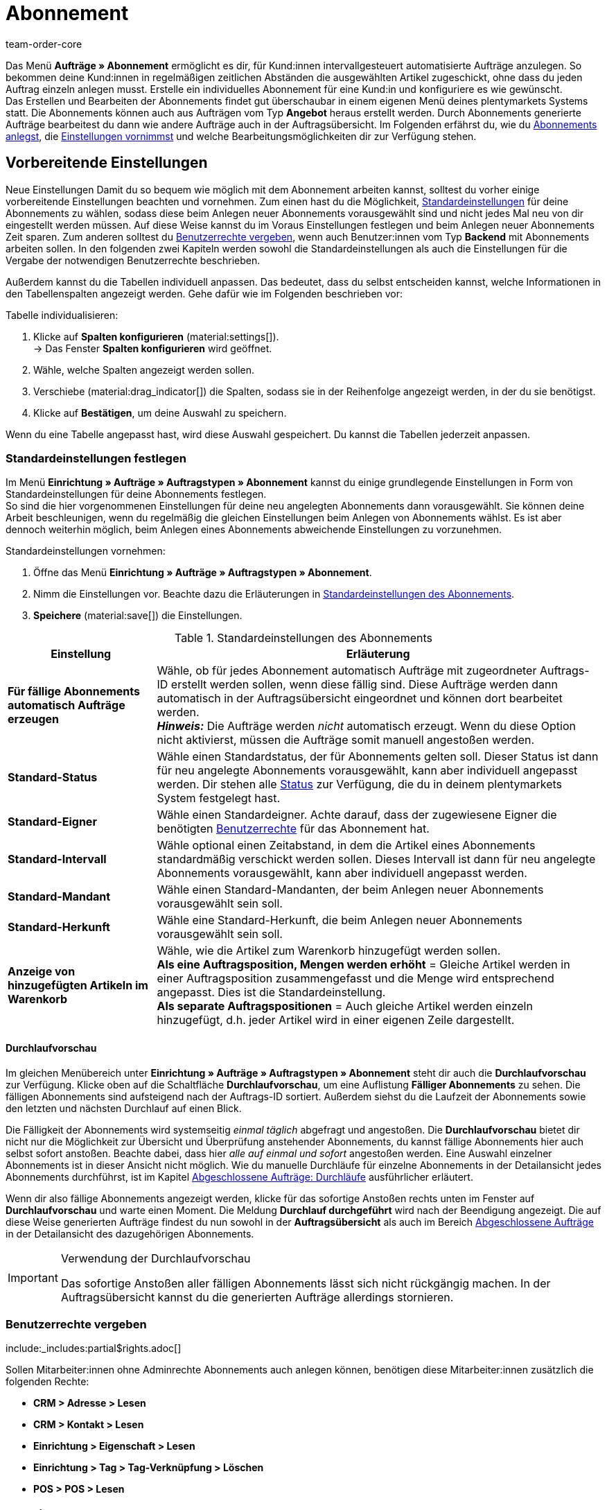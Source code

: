 = Abonnement
:keywords: Abonnement-Übersicht, Scheduler, Abo, Abonnement, Abo-Modul, Abomodul, Scheduler-Auftrag, Durchlauf, Durchläufe, automatischer Durchlauf, Durchlaufvorschau, Abo-Aufträge, Abo-Auftrag, Intervall, Abo-Intervall, Abo-Funktion, Abofunktion, Subscription, Abointervall, Aboauftrag, Gesperrte Abonnements, Abos, Aboübersicht
:author: team-order-core
:description: Erfahre, wie du Abonnements anlegst und verwaltest. Lerne außerdem, wie du anhand der Durchlaufvorschau eine Liste aller fälligen Abonnements generierst oder wie du Abonnements sperrst und wieder entsperrst.

Das Menü *Aufträge » Abonnement* ermöglicht es dir, für Kund:innen intervallgesteuert automatisierte Aufträge anzulegen. So bekommen deine Kund:innen in regelmäßigen zeitlichen Abständen die ausgewählten Artikel zugeschickt, ohne dass du jeden Auftrag einzeln anlegen musst. Erstelle ein individuelles Abonnement für eine Kund:in und konfiguriere es wie gewünscht. +
Das Erstellen und Bearbeiten der Abonnements findet gut überschaubar in einem eigenen Menü deines plentymarkets Systems statt. Die Abonnements können auch aus Aufträgen vom Typ *Angebot* heraus erstellt werden. Durch Abonnements generierte Aufträge bearbeitest du dann wie andere Aufträge auch in der Auftragsübersicht. Im Folgenden erfährst du, wie du <<#200, Abonnements anlegst>>, die <<#300, Einstellungen vornimmst>> und welche Bearbeitungsmöglichkeiten dir zur Verfügung stehen.

[#100]
== Vorbereitende Einstellungen

Neue Einstellungen
Damit du so bequem wie möglich mit dem Abonnement arbeiten kannst, solltest du vorher einige vorbereitende Einstellungen beachten und vornehmen. Zum einen hast du die Möglichkeit, <<#110, Standardeinstellungen>> für deine Abonnements zu wählen, sodass diese beim Anlegen neuer Abonnements vorausgewählt sind und nicht jedes Mal neu von dir eingestellt werden müssen. Auf diese Weise kannst du im Voraus Einstellungen festlegen und beim Anlegen neuer Abonnements Zeit sparen. Zum anderen solltest du <<#120, Benutzerrechte vergeben>>, wenn auch Benutzer:innen vom Typ *Backend* mit Abonnements arbeiten sollen. In den folgenden zwei Kapiteln werden sowohl die Standardeinstellungen als auch die Einstellungen für die Vergabe der notwendigen Benutzerrechte beschrieben.

Außerdem kannst du die Tabellen individuell anpassen. Das bedeutet, dass du selbst entscheiden kannst, welche Informationen in den Tabellenspalten angezeigt werden. Gehe dafür wie im Folgenden beschrieben vor:

[.instruction]
Tabelle individualisieren:

. Klicke auf *Spalten konfigurieren* (material:settings[]). +
→ Das Fenster *Spalten konfigurieren* wird geöffnet.
. Wähle, welche Spalten angezeigt werden sollen.
. Verschiebe (material:drag_indicator[]) die Spalten, sodass sie in der Reihenfolge angezeigt werden, in der du sie benötigst.
. Klicke auf *Bestätigen*, um deine Auswahl zu speichern.

Wenn du eine Tabelle angepasst hast, wird diese Auswahl gespeichert. Du kannst die Tabellen jederzeit anpassen.

[#110]
=== Standardeinstellungen festlegen

Im Menü *Einrichtung » Aufträge » Auftragstypen » Abonnement* kannst du einige grundlegende Einstellungen in Form von Standardeinstellungen für deine Abonnements festlegen. +
So sind die hier vorgenommenen Einstellungen für deine neu angelegten Abonnements dann vorausgewählt.
Sie können deine Arbeit beschleunigen, wenn du regelmäßig die gleichen Einstellungen beim Anlegen von Abonnements wählst. Es ist aber dennoch weiterhin möglich, beim Anlegen eines Abonnements abweichende Einstellungen zu vorzunehmen.

[.instruction]
Standardeinstellungen vornehmen:

. Öffne das Menü *Einrichtung » Aufträge » Auftragstypen » Abonnement*.
. Nimm die Einstellungen vor. Beachte dazu die Erläuterungen in <<#table-subscription-default-settings>>.
. *Speichere* (material:save[]) die Einstellungen.

[[table-subscription-default-settings]]
.Standardeinstellungen des Abonnements
[cols="1,3"]
|===
|Einstellung |Erläuterung

|[#intable-subscription-automatic-orders]*Für fällige Abonnements automatisch Aufträge erzeugen*
|Wähle, ob für jedes Abonnement automatisch Aufträge mit zugeordneter Auftrags-ID erstellt werden sollen, wenn diese fällig sind. Diese Aufträge werden dann automatisch in der Auftragsübersicht eingeordnet und können dort bearbeitet werden. +
*_Hinweis:_* Die Aufträge werden _nicht_ automatisch erzeugt. Wenn du diese Option nicht aktivierst, müssen die Aufträge somit manuell angestoßen werden.

|[#intable-subscription-default-status]*Standard-Status*
|Wähle einen Standardstatus, der für Abonnements gelten soll. Dieser Status ist dann für neu angelegte Abonnements vorausgewählt, kann aber individuell angepasst werden. Dir stehen alle xref:auftraege:order-statuses.adoc#[Status] zur Verfügung, die du in deinem plentymarkets System festgelegt hast.

|[#intable-subscription-default-owner]*Standard-Eigner*
|Wähle einen Standardeigner. Achte darauf, dass der zugewiesene Eigner die benötigten <<#120, Benutzerrechte>> für das Abonnement hat.

|[#intable-subscription-default-interval]*Standard-Intervall*
|Wähle optional einen Zeitabstand, in dem die Artikel eines Abonnements standardmäßig verschickt werden sollen. Dieses Intervall ist dann für neu angelegte Abonnements vorausgewählt, kann aber individuell angepasst werden.

|[#intable-subscription-default-client]*Standard-Mandant*
|Wähle einen Standard-Mandanten, der beim Anlegen neuer Abonnements vorausgewählt sein soll.

|[#intable-subscription-default-referrer]*Standard-Herkunft*
|Wähle eine Standard-Herkunft, die beim Anlegen neuer Abonnements vorausgewählt sein soll.

|*Anzeige von hinzugefügten Artikeln im Warenkorb*
|Wähle, wie die Artikel zum Warenkorb hinzugefügt werden sollen. +
*Als eine Auftragsposition, Mengen werden erhöht* = Gleiche Artikel werden in einer Auftragsposition zusammengefasst und die Menge wird entsprechend angepasst. Dies ist die Standardeinstellung. +
*Als separate Auftragspositionen* = Auch gleiche Artikel werden einzeln hinzugefügt, d.h. jeder Artikel wird in einer eigenen Zeile dargestellt.

|===

[.discrete]
==== Durchlaufvorschau

Im gleichen Menübereich unter *Einrichtung » Aufträge » Auftragstypen » Abonnement* steht dir auch die *Durchlaufvorschau* zur Verfügung.
Klicke oben auf die Schaltfläche *Durchlaufvorschau*, um eine Auflistung *Fälliger Abonnements* zu sehen. Die fälligen Abonnements sind aufsteigend nach der Auftrags-ID sortiert.
Außerdem siehst du die Laufzeit der Abonnements sowie den letzten und nächsten Durchlauf auf einen Blick.

Die Fälligkeit der Abonnements wird systemseitig _einmal täglich_ abgefragt und angestoßen. Die *Durchlaufvorschau* bietet dir nicht nur die Möglichkeit zur Übersicht und Überprüfung anstehender Abonnements, du kannst fällige Abonnements hier auch selbst sofort anstoßen. Beachte dabei, dass hier _alle auf einmal und sofort_ angestoßen werden. Eine Auswahl einzelner Abonnements ist in dieser Ansicht nicht möglich.
Wie du manuelle Durchläufe für einzelne Abonnements in der Detailansicht jedes Abonnements durchführst, ist im Kapitel <<#800, Abgeschlossene Aufträge: Durchläufe>> ausführlicher erläutert.

Wenn dir also fällige Abonnements angezeigt werden, klicke für das sofortige Anstoßen rechts unten im Fenster auf *Durchlaufvorschau* und warte einen Moment.
Die Meldung *Durchlauf durchgeführt* wird nach der Beendigung angezeigt. Die auf diese Weise generierten Aufträge findest du nun sowohl in der *Auftragsübersicht* als auch im Bereich <<#800, Abgeschlossene Aufträge>> in der Detailansicht des dazugehörigen Abonnements.

[IMPORTANT]
.Verwendung der Durchlaufvorschau
====
Das sofortige Anstoßen aller fälligen Abonnements lässt sich nicht rückgängig machen. In der Auftragsübersicht kannst du die generierten Aufträge allerdings stornieren.
====

[#120]
=== Benutzerrechte vergeben

:rights-purpose: Abonnements sehen und bearbeiten können
:right-one: pass:quotes[*Artikel > Artikel > Variante > Lesen*]
:right-two: pass:quotes[*Artikel > Artikel > Variante > Preis > Lesen*]
:right-three: pass:quotes[*Artikel > Verkaufspreis > Lesen*]
:right-four: pass:quotes[*Aufträge > Lesen*]
:right-five: pass:quotes[*CRM > Nachricht > Lesen*]
:right-six: pass:quotes[*Einrichtung > Tag > Lesen*]

include:_includes:partial$rights.adoc[]

Sollen Mitarbeiter:innen ohne Adminrechte Abonnements auch anlegen können, benötigen diese Mitarbeiter:innen zusätzlich die folgenden Rechte:

* *CRM > Adresse > Lesen*
* *CRM > Kontakt > Lesen*
* *Einrichtung > Eigenschaft > Lesen*
* *Einrichtung > Tag > Tag-Verknüpfung > Löschen*
* *POS > POS > Lesen*

[#subscription-myview]
== MyView nutzen

Die Bedienoberfläche der Detailansichten von Abonnements stehen dir als MyView zur Verfügung. Das bedeutet, dass Benutzer:innen sich jeweils eine eigene Ansicht mit den zur Verfügung stehenden Elementen erstellen können. Dadurch kann jede:r selbst bestimmen, welche Informationen an welcher Stelle benötigt werden. Durch diese Individualisierung wird das Arbeiten nicht nur komfortabler, sondern auch beschleunigt. In diesem Kapitel wird erklärt, wie du anhand der MyView eine eigene Ansicht anlegst. Das Bearbeiten von Abonnements, z.B. das <<#400, Erstellen einer Artikelliste>> oder das <<#600, Ändern der Versandkosten und Versandart>>, wird in den nachfolgenden Kapiteln erklärt.

Zur Detailansicht eines Abonnements gelangst du von der Übersichtstabelle im Menü *Aufträge » Abonnement* aus. Klicke in die Zeile des Abonnements, um die Detailansicht des ausgewählten Abonnements zu öffnen. +
Wenn du hier noch keine eigene Ansicht erstellt hast, wird dir die *Standardansicht* angezeigt. Du kannst diese Ansicht so lassen und damit arbeiten oder dir eine eigene Ansicht erstellen. Eigene Ansichten werden gespeichert und stehen dir dann zusammen mit der Standardansicht als Auswahl unter der Liste der Ansichten (icon:caret-down[role="darkGrey"]) zur Verfügung. Somit kannst du jederzeit zwischen den Ansichten wechseln. Die ausgewählte Ansicht wird beim Öffnen eines Abonnements automatisch angewendet.

[#create-new-view]
=== Neue Ansicht erstellen

. Klicke auf die Liste der Ansichten (icon:caret-down[role="darkGrey"]).
. Klicke auf icon:plus[role="darkGrey"] *Neue Ansicht erstellen ...*.
. Gib einen Namen ein.
. Klicke auf *Ansicht erstellen*. +
→ Die neue Ansicht wird erstellt und automatisch geöffnet, d.h. sie wird angewendet.
Es ist jetzt möglich, zwischen den Ansichten zu wechseln.

[#create-grid]
=== Ein Raster erstellen

. Klicke auf *Ansicht bearbeiten* (terra:design_inline_edit[]).
. Füge Zeilen und Spalten hinzu, um ein Raster zu erstellen.
.. Klicke auf icon:ellipsis-v[role="blue"] und anschließend auf icon:plus[role="darkGrey"] *Zeile hinzufügen*.
.. Klicke auf *Spalte hinzufügen* (icon:plus[role="darkGrey"]).
.. Ziehe die Spalten, um sie zu vergrößern oder zu verkleinern.

[#place-elements]
=== Elemente platzieren

. Füge Elemente per Drag & Drop hinzu.
. Klicke auf icon:pencil[role="blue"] und passe die Einstellungen für das Element an.
.. Ändere den Namen.
.. Entscheide, welche Datenfelder das Element enthalten soll.
.. Lege die Reihenfolge der Datenfelder per Drag & Drop fest.
. Klicke auf icon:close[role="blue"].

[cols="1,4a"]
|====
|Symbol |Erläuterung

| icon:pencil[role="blue"]
|Führt eine Ebene tiefer.

| icon:trash[role="blue"]
|Löscht das Element.

| icon:close[role="blue"]
|Führt eine Ebene höher.
|====

[TIP]
.Kann ich Elemente mehrfach hinzufügen?
======
Die Zahl am Element gibt an, wie oft du das Element verwenden kannst. Die meisten Elemente können nur einmal hinzugefügt werden.
======

[#finalise-editing]
=== Bearbeitung abschließen

. Speichere die Ansicht (terra:save[role="darkGrey"]) und schließe den Bearbeitungsmodus (icon:close[role="darkGrey"]).
. Prüfe das Ergebnis im Hauptfenster.
. Falls erforderlich:
.. Klicke noch einmal auf *Ansicht bearbeiten* (terra:design_inline_edit[]) und passe die Ansicht weiter an.
.. Erlaube anderen Benutzer:innen, die Ansicht zu sehen.

[#editing-functions]
==== Funktionen im Bearbeitungsmodus

[cols="1,4"]
|====
|Symbol |Erläuterung

| icon:reply[role=darkGrey]
|Macht die letzte Änderung rückgängig, soweit die betreffende Änderung noch nicht gespeichert wurde.

| icon:share[role=darkGrey]
|Stellt eine rückgängig gemachte Änderung wieder her.

| icon:caret-down[role="darkGrey"]
|Öffnet die Liste der Ansichten.
Der Name der aktuell geöffneten Ansicht wird angezeigt.
Klicke auf icon:caret-down[role="darkGrey"], um zu einer anderen Ansicht zu wechseln oder eine <<#create-new-view, neue Ansicht>> zu erstellen.

| terra:items_incoming_history[]
|Setzt die Ansicht auf den Stand des letzten Speicherpunkts zurück.

| terra:save[role="darkGrey"]
|Speichert die Änderungen, die an der Ansicht vorgenommenen wurden.

| terra:close[]
|Schließt den Bearbeitungsmodus.
Falls ungespeicherte Änderungen vorhanden sind, wird eine Sicherheitsabfrage angezeigt.
|====


[#200]
== Neues Abonnement anlegen

Ein neues Abonnements legst du über das Menü *<<#250, CRM » Kontakte>>* oder aus einem Auftrag vom Typ *<<#610, Angebot>>* heraus an.

[#250]
=== Abonnements über Kontakte anlegen

[.instruction]
Neues Abonnement über die Kontaktübersicht anlegen:

. Öffne das Menü *CRM » Kontakte*.
. Suche den Kontakt anhand der Filtereinstellungen. Beachte dazu die Erläuterungen zu den Filtern auf der Seite xref:crm:kontakt-suchen.adoc#[Kontakt suchen]. +
→ Die Kontakte, die den Suchkriterien entsprechen, werden angezeigt.
. Klicke in der Zeile des Kontakts ganz links auf material:more_vert[]. +
→ Eine Auswahl der verfügbaren Optionen wird geöffnet.
. Navigiere zu material:shopping_cart[] *Aufträge* > *Neues Abonnement*. +
→ Du wirst automatisch zu den Einstellungen für das neue Abonnement weitergeleitet.

[#300]
==== Einstellungen vornehmen

Aus dem Kontaktdatensatz des gewählten Kontakts werden bereits Daten für das Abonnement übernommen. Dazu zählen zum Beispiel die Adressen oder die dem Kontakt zugeordnete Zahlungsart. Grundlegende Einstellungen des Abonnements werden in <<#table-basic-settings-subscription>> erläutert.

[[table-basic-settings-subscription]]
.Erläuterungen zu den Einstellungen des Abonnements
[cols="1,3"]
|====
|Einstellung|Erläuterung

|[#intable-subscription-status]*Status*
|Wenn du einen <<#intable-subscription-default-status, Standardstatus>> eingestellt hast, ist dieser hier vorausgewählt. Darüber hinaus stehen dir hier alle xref:auftraege:order-statuses.adoc#[Status] zur Verfügung, die du in deinem plentymarkets System angelegt hast. Wähle den passenden Status manuell aus der Dropdown-Liste.

|[#intable-subscription-tags]*Tags*
|Hier stehen dir Tags zur Verfügung, die du in deinem plentymarkets System angelegt hast. Wähle das gewünschte Tag aus der Dropdown-Liste.

|[#intable-subscription-invoice-address]*Rechnungsadresse*
|Wähle die gewünschte Rechnungsadresse des Kontakts aus der Dropdown-Liste. Zur Auswahl stehen die Adressen, die auch im dazugehörigen Kontaktdatensatz gespeichert sind. Zur Unterscheidung von mehreren gespeicherten Adressen für einen Kontakt wird die Adress-ID ebenfalls angegeben. Wenn eine Adresse als primäre Rechnungsadresse festgelegt ist, wird diese durch einen Stern gekennzeichnet. +
_Dies ist ein Pflichtfeld._

|[#intable-subscription-invoice-address]*Lieferadresse*
|Wähle die gewünschte Lieferadresse des Kontakts aus der Dropdown-Liste. Zur Auswahl stehen die Adressen, die auch im dazugehörigen Kontaktdatensatz gespeichert sind. Zur Unterscheidung von mehreren gespeicherten Adressen für einen Kontakt wird die Adress-ID ebenfalls angegeben. Wenn eine Adresse als primäre Lieferadresse festgelegt ist, wird diese durch einen Stern gekennzeichnet. +
_Dies ist ein Pflichtfeld._

|[#intable-subscription-interval]*Abo-Intervall*
|Das hier gewählte Intervall legt fest, in welchen Zeitabständen Artikel an Kund:innen versendet werden. Wenn du ein <<#intable-subscription-default-interval, Standard-Intervall>> eingestellt hast, ist dieses Intervall hier vorausgewählt. Das Intervall lässt sich durch die Auswahl in der Dropdown-Liste anpassen. +
_Dies ist ein Pflichtfeld._

|[#intable-subscription-currency]*Währung*
|Wähle die Währung für das Abonnement. Die von dir eingestellte xref:payment:waehrungen.adoc#30[Systemwährung] ist vorausgewählt.

|[#intable-subscription-start]*Beginn des Abonnements*
|Wähle das Startdatum (material:today[]) für das Abonnement. Beachte, dass das Startdatum vor dem Enddatum liegen muss. Wenn das Startdatum in der Vergangenheit liegt, wird der erste automatische Durchlauf für das Abonnement am ausgewählten Startdatum plus dem ausgewählten Intervall ausgeführt. Vorher wird kein automatischer Durchlauf ausgeführt. Es ist aber jederzeit möglich, einen <<#800, manuellen Durchlauf>> anzustoßen. +
_Dies ist ein Pflichtfeld._

|[#intable-subscription-end]*Ende des Abonnements*
|Wähle das Enddatum (material:today[]) für das Abonnement. Beachte, dass das Enddatum nach dem Startdatum liegen muss. Nach dem gewählten Enddatum finden keine Durchläufe mehr für das Abonnement statt. +
_Dies ist ein Pflichtfeld._

|[#intable-subscription-cancelled]*Gekündigt*
|Wähle ein Kündigungsdatum (material:today[]) für das Abonnement, wenn es gekündigt wurde. Das Kündigungsdatum kann auch vor dem Startdatum des Abonnements liegen. Das Kündigungsdatum kann nicht nach dem Enddatum liegen. Nach dem gewählten Kündigungsdatum finden keine Durchläufe mehr für das Abonnement statt.

|[#intable-subscription-payment-method]*Zahlungsart*
|Wähle die Zahlungsart, die für das Abonnement gelten soll. Ist im Kontaktdatensatz eine Zahlungsart dem Kontakt zugeordnet, wird diese hier vorausgewählt, lässt sich aber anpassen. +
_Dies ist ein Pflichtfeld._

|[#intable-subscription-shipping-costs]*Versandkosten*
|Das Feld für die Versandkosten ist nach dem Erstellen des Abonnements verfügbar. +
Nach dem Erstellen des Abonnements kannst du die Versandkosten bei Bedarf anpassen. Bei einer Änderung werden der Netto- und der Bruttowarenwert automatisch neu berechnet und angezeigt.

|[#intable-subscription-shipping-method]*Versandart*
|Das Feld für die Versandart ist nach dem Erstellen des Abonnements verfügbar. +
Um die <<#600, Versandart bearbeiten>> zu können, klicke nach dem Erstellen und Speichern des Abonnements auf *Versandprofilverknüpfungen neu berechnen* (terra:execute[]). Bei einer Änderung werden der Netto- und der Bruttowarenwert automatisch neu berechnet und angezeigt.

|[#intable-subscription-client]*Mandant*
|Wähle den Mandanten, für den das Abonnement gelten soll. Wenn du einen <<#intable-subscription-default-client, Standard-Mandanten>> eingestellt hast, ist dieser hier vorausgewählt. +
_Dies ist ein Pflichtfeld._

|[#intable-subscription-owner]*Eigner*
|Wenn du einen <<#intable-subscription-default-owner, Standard-Eigner>> eingestellt hast, ist dieser hier vorausgewählt. Der Eigner lässt sich durch die Auswahl in der Dropdown-Liste anpassen.

|[#intable-subscription-referrer]*Herkunft*
|Lege die Auftragsherkunft für Abonnements fest. Die Herkunft *Manuelle Eingabe* ist vorausgewählt. Es werden nur die xref:auftraege:auftragsherkunft.adoc#[Herkünfte] angezeigt, die im Backend aktiv geschaltet sind. +
_Dies ist ein Pflichtfeld._

|====

Sobald alle Pflichtfelder im Bereich *Details* ausgefüllt wurden, können dem Abonnement Artikel hinzugefügt werden.

[#400]
==== Artikelliste erstellen

Zur vollständigen Anlage des Abonnements müssen Artikel hinzugefügt werden. Erst danach wird das Abonnement gespeichert und angelegt. Führe die Suche (material:search[]) aus, um die gewünschten Artikel zu finden und zum Abonnement hinzuzufügen.

[.collapseBox]
.*Suchfunktionen*
--
Es gibt mehrere Möglichkeiten, um nach Artikeln zu suchen. Du kannst einen Wert im Suchfeld eingeben und den passenden Vorschlag wählen, um danach zu filtern. Wiederhole dies, um Filter miteinander zu kombinieren. Klicke anschließend auf material:search[], um die Suche auszuführen. +
Wenn du aus der verfügbaren Filterliste wählen möchtest, klicke auf die Liste und gib einen Wert im gewünschten Filter ein. Wenn du alle benötigten Filter gesetzt hast, klicke auf *Suchen*. +
Wenn du einen gesetzten Filter löschen möchtest, entferne den Chip. In <<#table-filters-item-search-subscription>> werden die verfügbaren Filter erläutert.

Außerdem kannst du mit der Komponente *Gespeicherte Filter* (material:bookmarks[]) ausgewählte Filter im Menü speichern. Gespeicherte Filtersets können dann in dieser Komponente bei jedem Öffnen des Menüs gewählt werden, ähnlich wie Lesezeichen. Jede:r Benutzer:in kann eigene Filter festlegen.

[.instruction]
Filter speichern:

. Setze die gewünschten Filter mit den entsprechenden Werten.
. Führe die Suche aus.
. Klicke auf *Gespeicherte Filter* (material:bookmarks[]).
. Klicke auf *Aktuellen Filter speichern*. +
→ Das Fenster *Filter speichern* wird geöffnet.
. Vergib einen *Filternamen*.
. Entscheide, ob das Filterset für alle Benutzer:innen zur Verfügung stehen soll.
. Klicke auf *Speichern*.

[[table-filters-item-search-subscription]]
.Verfügbare Filter in der Artikelsuche
[cols="1,3"]
|====
|Einstellung |Erläuterung

|*Variantennummer*
|Gib eine Variantennummer ein, um nach Varianten mit dieser Nummer zu suchen.

|*Varianten-ID*
|Gib eine ID ein, um nach Varianten mit dieser ID zu suchen.

|*Artikelname*
|Gib einen Artikelnamen ein, um nach Artikeln mit diesem Namen zu suchen.

|*Artikel-ID*
|Gib eine ID ein, um nach Artikeln mit dieser ID zu suchen.

|*Barcode*
|Gib einen Barcode ein, um nach Varianten mit diesem Barcode zu suchen.

|====

--

[.instruction]
Artikel zum Warenkorb hinzufügen:

. Klicke unter *Artikelliste* auf *Hinzufügen* (material:add[]). +
→ Du wirst zu den *Auftragspositionen* weitergeleitet.
. Suche die gewünschten Artikel oder Varianten.
. Wähle den passenden Verkaufspreis aus der *Preisauswahl* Dropdown-Liste.
. Gib die Menge des Artikels ein, die dem Abonnement hinzugefügt werden soll. +
→ Bei Preis- und Mengenänderungen muss der Verkaufspreis durch klicken auf *Verkaufspreis aktualisieren* (material:refresh[]) aktualisiert werden.
. Füge die Artikel zum Warenkorb (material:add_shopping_cart[]) hinzu. +
→ Die Warenkorbtabelle wird unterhalb der Artikelliste geöffnet.
. Nimm bei Bedarf weitere <<#425, Änderungen in der Warenkorbtabelle>> vor.
. *Speichere* (material:save[]) den Warenkorb. +
→ Die Auftragspositionen werden hinzugefügt und du wirst zu den Einstellungen des Abonnements zurückgeleitet.
. *Speichere* (material:save[]) das Abonnement. +
→ Das Abonnement wird angelegt.

[TIP]
.Preisauswahl
====
In einer Dropdown-Liste werden alle für dieses Abonnement ermittelten Verkaufspreise angezeigt. Du kannst einen der angezeigten Preise wählen, um ihn als Grundlage für die weiteren Berechnungen zu verwenden. Wenn der Preis einen Rabatt enthält, wird dies hinter dem Preisnamen und dem Betrag angezeigt. Die optionalen Spalten *Kundenklassenrabatt* und *Kategorierabatt* zeigen den Prozentsatz des angewendeten Rabatts an. +
Wenn kein gültiger Verkaufspreis ermittelt werden konnte, wird *Kein gültiger Verkaufspreis* in der Dropdown-Liste angezeigt. Du kannst den Artikel dennoch in den Warenkorb legen. Im Warenkorb kannst du den Preis manuell anpassen. Das Abonnement lässt sich bei Bedarf aber auch ohne gültige Verkaufspreise anlegen.

Eine manuelle Anpassung des Preises kannst du im Warenkorb vornehmen. Weitere Informationen dazu findest du im Kapitel <<#425, Warenkorb: Preisauswahl>>.
====

[.collapseBox]
.*Tabelle Auftragspositionen individualisieren*
--

Die Tabelle zum Hinzufügen von Auftragspositionen lässt sich individuell anpassen. Du kannst wählen, welche Tabellenspalten in welcher Reihenfolge in der Tabelle angezeigt werden sollen. Standardmäßig werden beim Öffnen des Menüs folgende Tabellenspalten angezeigt:

* Artikelname
* Varianten-ID / Nr.
* Attribute
* Menge
* Preisauswahl

Die folgenden Tabellenspalten können optional hinzugefügt werden:

* Artikel-ID
* Varianten-ID
* Variantennummer
* Variantenname
* Barcode
* Kundenklassenrabatt = der für den ausgewählten Verkaufspreis angewendete Kundenklassenrabatt in Prozent
* Kategorierabatt = der für den ausgewählten Verkaufspreis angewendete Kategorierabatt in Prozent

Passe die Tabelle deinen Bedürfnissen und deinem Arbeitsablauf an. Wenn du die Tabelle angepasst hast, wird diese Auswahl gespeichert. Du kannst die Tabelle jederzeit anpassen.

[.instruction]
Tabelle individualisieren:

. Klicke auf *Spalten konfigurieren* (material:settings[]). +
→ Das Fenster *Spalten konfigurieren* wird geöffnet.
. Wähle, welche Spalten angezeigt werden sollen.
. Verschiebe (material:drag_indicator[]) die Spalten, sodass sie in der Reihenfolge angezeigt werden, in der du sie benötigst.
. Klicke auf *Bestätigen*, um deine Auswahl zu speichern.

--

[.collapseBox]
.*Tabelle Warenkorb individualisieren*
--

Die Tabelle Warenkorb lässt sich individuell anpassen. Du kannst wählen, welche Tabellenspalten dir in welcher Reihenfolge in der Tabelle angezeigt werden sollen. Standardmäßig werden dir beim Öffnen des Menüs folgende Tabellenspalten angezeigt:

* Artikelname
* Varianten-ID / Nr.
* Attribute
* Verkaufspreis
* Menge
* Aufpreis gesamt = die Summe der Aufpreise für Bestelleigenschaften
* Gesamtsumme = der Artikelpreis zuzüglich Aufpreise für Bestelleigenschaften

Die folgenden Tabellenspalten können ausgewählt werden, werden aber standardmäßig nicht angezeigt:

* Artikel-ID
* Varianten-ID
* Variantennummer
* Variantenname
* Barcode

Passe die Tabelle deinen Bedürfnissen und deinem Arbeitsablauf an. Wenn du die Tabelle angepasst hast, wird diese Auswahl gespeichert. Du kannst die Tabelle jederzeit anpassen.

[.instruction]
Tabelle individualisieren:

. Klicke auf *Spalten konfigurieren* (material:settings[]). +
→ Das Fenster *Spalten konfigurieren* wird geöffnet.
. Wähle, welche Spalten angezeigt werden sollen.
. Verschiebe (material:drag_indicator[]) die Spalten, sodass sie in der Reihenfolge angezeigt werden, in der du sie benötigst.
. Klicke auf *Bestätigen*, um deine Auswahl zu speichern.

--

[#425]
==== Warenkorb: Preisauswahl

Beim Hinzufügen eines Artikel wurden dir in der Dropdown-Liste der Spalte *Preisauswahl* alle für dieses Abonnement ermittelten Verkaufspreise angezeigt. Der dort gewählte Preis wird dann als Grundlage für die weiteren Berechnungen verwendet.

Im Warenkorb kannst du ebenfalls eine Anpassung des Preises vornehmen. Wähle dafür einen Preis aus der Dropdown-Liste der Spalte *Preisauswahl*. Du kannst im Warenkorb auch manuell einen anderen Preis eingeben. Dieser wird in der Auswahl dann als *Manueller Preis* angezeigt. +
Wenn du einen anderen Verkaufspreis als den ersten ermittelten wählst oder Mengen änderst, muss der Verkaufspreis aktualisiert werden. Klicke dafür auf *Verkaufspreis aktualisieren* (material:refresh[]). Du kannst jeden Artikel einzeln aktualisieren oder mit der Schaltfläche oberhalb der Warenkorbtabelle alle Auftragspositionen auf einmal aktualisieren. Nach dem Aktualisieren ist die Schaltfläche zum Speichern (material:save[]) wieder verfügbar.

Folgendes gilt für die Verkaufspreise:

* Wenn du manuell einen Preis eingibst, bleibt dieser in der Dropdown-Liste als Auswahl für diesen Auftrag erhalten, auch wenn du zwischendurch einen anderen Preis auswählst.
* Wenn kein gültiger Verkaufspreis ermittelt werden konnte, kannst du einen manuellen Preis im Warenkorb eingeben. Es ist möglich, das Abonnement ohne gültigen Preis anzulegen.
* Es ist zulässig, den Preis 0,00 einzugeben.

[#450]
==== Warenkorb: Eigenschaften an Auftragspositionen

Vom Warenkorb aus kannst du die Eigenschaften der Auftragspositionen eines Abonnements (Bestelleigenschaften) bearbeiten. Die hier vorgenommenen Änderungen gelten nur für die Auftragspositionen dieses Abonnements. Die im System angelegten Eigenschaften werden nicht überschrieben. Es stehen dir hier nur Eigenschaften zur Verfügung, die du bereits im System angelegt hast. +
Wenn du Eigenschaften erstellen und bearbeiten möchtest oder du noch nicht mit der Struktur von Eigenschaften vertraut bist, informiere dich auf der Handbuchseite xref:artikel:eigenschaften.adoc#500[Eigenschaften].

Damit eine Eigenschaft an einer Auftragsposition gesetzt werden kann, muss sie in den Eigenschaftseinstellungen im Bereich *Optionen* als *Bestelleigenschaft* definiert werden. Lege unter xref:artikel:eigenschaften.adoc#property-options[Optionen] außerdem mögliche Aufpreise und Besteuerungen fest. Die hier gespeicherten Werte werden in die Berechnungen einbezogen.

Wenn bereits eine Eigenschaft mit einer Auftragsposition verknüpft ist, wird diese in einer zweiten Tabellenzeile direkt unterhalb der dazugehörigen Auftragsposition angezeigt. Durch Klicken auf material:expand_more[] wird die zweite Tabellenzeile angezeigt. Hier findest du Angaben zu *Name*, *Wert* und *Aufpreis* der Eigenschaft. Außerdem kannst du die Eigenschaften der Auftragspositionen *löschen* (material:delete[]). Gelöschte Eigenschaften werden dann für dieses Abonnement nicht mehr berücksichtigt. +
Um die Eigenschaften zu bearbeiten oder weitere bereits bestehende Eigenschaften zu einer Auftragsposition hinzuzufügen, klicke auf *Eigenschaften bearbeiten* (material:edit[]). Das Bearbeitungsfenster *Eigenschaften von [ausgewählte Auftragsposition mit ID] bearbeiten* wird geöffnet und du kannst weitere Anpassungen vornehmen.
Folgende Angaben zu Eigenschaften einer Auftragsposition werden hier angezeigt:

* *Name* = Zeigt den Namen der Eigenschaft an. Ein rotes Sternchen am Namen der Eigenschaft kennzeichnet, dass es eine *verpflichtende* Eigenschaft ist. Ob eine Eigenschaft *verpflichtend* ist, bestimmst du in den Einstellungen der Eigenschaften im Bereich xref:artikel:eigenschaften.adoc#property-options[Optionen]. Wähle dazu in der Dropdown-Liste *Bestelloptionen* die Einstellung *Verpflichtend*.
* *Wert* = Zeigt den Wert der Eigenschaft an. Du kannst den Wert anpassen. Je nach Eigenschaftstyp kannst du eine Auswahl treffen, den Wert ändern, einen Wert eingeben oder eine Datei hochladen. Die Änderungen gelten nur für dieses Abonnement.
* *Aufpreis* = Zeigt den Aufpreis der Eigenschaft an, sofern ein Aufpreis zugeordnet wurde. Der Aufpreis kann bearbeitet werden. Die Änderungen gelten nur für dieses Abonnement.

Außerdem hast du in diesem Fenster einige weitere Bearbeitungsmöglichkeiten. Durch Klicken auf *Löschen* (material:delete[]) entfernst du eine Eigenschaft von einer Auftragsposition. Diese Eigenschaft wird dann für dieses Abonnement nicht mehr berücksichtigt. +
Du kannst weitere bereits angelegte Eigenschaften hinzufügen. Wähle eine Eigenschaft aus der Dropdown-Liste des Feldes *Eigenschaft wählen* und füge sie durch Klicken auf *Eigenschaft hinzufügen* (material:add[]) zu dieser Auftragsposition hinzu. +
Wenn du alle erforderlichen Anpassungen vorgenommen hast, klicke auf *Eigenschaften speichern*. Das Bearbeitungsfenster wird geschlossen und du kannst bei Bedarf die Eigenschaften weiterer Auftragspositionen auf die gleiche Weise bearbeiten.

Wenn du die Eigenschaften auf Dokumenten ausgeben lassen möchtest, musst du dies in der Konfiguration der Eigenschaften einstellen. Stelle sicher, dass im Bereich xref:artikel:eigenschaften.adoc#property-visibilities[Sichtbarkeiten] die beiden folgenden Einstellungen gewählt sind:

* in der Dropdown-Liste *Überall anzeigen* die Option *Anzeige auf PDF-Dokumenten*
* in der Dropdown-Liste *Mandant* der richtige Mandant

Wo die Eigenschaften auf dem Dokument ausgegeben werden, hängt von der jeweiligen Eigenschaft und ihrer Konfiguration ab. Eigenschaften, denen in der Konfiguration im Bereich *Optionen* kein Steuersatz zugewiesen wurde oder für die aus der Dropdown-Liste *Bestelleigenschaft* die Option *zusätzliche Kosten anzeigen* gewählt wurde, werden unterhalb der Summen angezeigt. Andere Eigenschaften werden in der Artikelpositionstabelle angezeigt.

Speichere (material:save[]) den Warenkorb, wenn du mit dem Bearbeiten der Auftragseigenschaften und des Warenkorbs fertig bist. Nach dem Speichern wirst du zur Detailansicht des Abonnements zurückgeleitet.

[#500]
==== Artikelliste nachträglich bearbeiten

Auch nach Anlegen des Abonnements kannst du die Artikelliste bearbeiten und anpassen. Dies geht solange, bis ein Durchlauf einen ersten Auftrag generiert hat. Danach ist das Abonnement gesperrt und kann nur noch eingeschränkt bearbeitet werden. Es ist möglich, das Abonnement zu <<#850, entsperren>>. Danach kann auch die Artikelliste wieder bearbeitet werden.

[.collapseBox]
.*Tabelle Artikelliste individualisieren*
--

Die Tabelle Artikelliste lässt sich individuell anpassen. Du kannst wählen, welche Tabellenspalten in welcher Reihenfolge in der Tabelle angezeigt werden sollen. Standardmäßig werden beim Öffnen des Menüs folgende Tabellenspalten angezeigt:

* Artikelname
* Varianten-ID / Nr.
* Attribute
* Preis
* Menge

Die folgenden Tabellenspalten können optional hinzugefügt werden:

* Artikel-ID
* Varianten-ID
* Variantennummer
* Variantenname

Passe die Tabelle deinen Bedürfnissen und deinem Arbeitsablauf an. Wenn du die Tabelle angepasst hast, wird diese Auswahl gespeichert. Du kannst die Tabelle jederzeit anpassen.

[.instruction]
Tabelle individualisieren:

. Klicke auf *Spalten konfigurieren* (material:settings[]). +
→ Das Fenster *Spalten konfigurieren* wird geöffnet.
. Wähle, welche Spalten angezeigt werden sollen.
. Verschiebe (material:drag_indicator[]) die Spalten, sodass sie in der Reihenfolge angezeigt werden, in der du sie benötigst.
. Klicke auf *Bestätigen*, um deine Auswahl zu speichern.

--

Durch Klicken auf *Hinzufügen* (material:add[]) in der *Artikelliste* eines Abonnements wirst du direkt zur Artikelsuche weitergeleitet und kannst wie im Kapitel <<#400, Artikelliste erstellen>> beschrieben Artikel hinzufügen. Auch die unten aufgeführten Bearbeitungsmöglichkeiten stehen dir hier offen.

Oder klicke in der *Artikelliste* eines Abonnements auf *Bearbeiten* (material:edit[]), um direkt zum bestehenden *Warenkorb* für das ausgewählte Abonnement zu gelangen. Folgende Bearbeitungsmöglichkeiten stehen dir dort zur Verfügung:

[[table-editing-order-items-subscription]]
.Bearbeitungsmöglichkeiten der Artikelliste
[cols="1,3"]
|====
|Einstellung|Erläuterung

|[#intable-subscription-adding-items]*Artikel hinzufügen*
|Füge weitere Artikel zum Warenkorb des Abonnements hinzu (material:add_shopping_cart[]). Gehe dabei wie im Kapitel <<#400, Artikelliste erstellen>> beschrieben vor.

|[#intable-subscription-delete-items]*Artikel löschen*
|Entferne Artikel aus dem Warenkorb des Abonnements über *Artikel löschen* (material:delete[]).

|[#intable-subscription-change-items]*Mengen anpassen*
|Ändere die Menge eines Artikels im Warenkorb des Abonnements durch Klicken in die Zeile des Artikels im Warenkorb. +
*_Hinweis:_* Eine Änderung an Mengen erfordert eine Aktualisierung der Preise, bevor der Warenkorb gespeichert werden kann. Klicke dafür auf *Verkaufspreis aktualisieren* (material:refresh[]).

|[#intable-subscription-change-prices]*Preise anpassen*
|Passe den Preis eines Artikels im Warenkorb des Abonnements an. Beachte, dass die Preisänderung nur für das ausgewählte Abonnement gilt. +
*_Hinweis:_* Eine Änderung an Preisen erfordert eine Aktualisierung, bevor der Warenkorb gespeichert werden kann. Klicke dafür auf *Verkaufspreis aktualisieren* (material:refresh[]).

|====

*Speichere* (material:save[]) den Warenkorb, nachdem du die gewünschten Änderungen vorgenommen hast. Anschließend wirst du zu den Einstellungen des Abonnements zurückgeleitet.
Der *Bruttowarenwert* und der *Nettowarenwert* werden automatisch neu berechnet und angezeigt. +

In der Detailansicht des Abonnements kannst du außerdem den *Artikelnamen* ändern. Auch diese Änderung gilt nur für das ausgewählte Abonnement.

[TIP]
.Änderungen an Artikeln nur für gewähltes Abonnement
====
Änderungen an Artikeln in der Ansicht des Abonnements gelten nur für das ausgewählte Abonnement. Für dauerhafte Änderungen an Artikeln müssen die Anpassungen im Menü *Artikel » Artikel (Testphase)* oder *Einrichtung » Artikel* vorgenommen werden.
//ToDo - sobald die neue Artikel-UI standard ist, dann diesen Satz einblenden und dafür den alten Pfad löschen
//Für dauerhafte Änderungen an Artikeln müssen die Anpassungen unter *Artikel » Artikel* oder *Einrichtung » Artikel* vorgenommen werden.
Das Bearbeiten von Artikeln ist im Handbuch auf der Seite xref:artikel:artikel.adoc#[Artikel] beschrieben.
====

[#600]
==== Versandart und Versandkosten ändern

Sowohl der *Nettowarenwert* als auch der *Bruttowarenwert* wurden nach dem Anlegen der Artikelliste und Speichern des Abonnements automatisch berechnet. Nach dem Speichern des Abonnements kannst du die Versandart und die Versandkosten bearbeiten.

[.instruction]
Versandprofilverknüpfungen neu berechnen:

. Klicke auf *Versandprofilverknüpfungen neu berechnen* (terra:execute[]). +
→ Während der Neuberechnung sind die Bearbeitungsmöglichkeiten kurzzeitig gesperrt.
. Wähle die gewünschte *Versandart*. Es stehen dir die xref:fulfillment:versand-vorbereiten.adoc#[Versandarten] zur Verfügung, die du in deinem plentymarkets System gespeichert hast. +
→ Die *Versandkosten* werden automatisch eingefügt.
. Passe die *Versandkosten* bei Bedarf manuell an. +
. *Speichere* (material:save[]) das Abonnement. +
→ Der Nettowarenwert und der Bruttowarenwert werden automatisch neu berechnet.

[#610]
=== Abonnements über Angebotsaufträge anlegen

Als erstes stellst du sicher, dass du deine gewünschten Grundeinstellungen für Abonnements im Menü *Einrichtung » Auftrag » Auftragsarten » Abonnement* vorgenommen hast.
Dann, um ein Abonnement aus einem Angebotsauftrag zu erstellen, muss das Auftragsangebot bereits im System vorhanden sein.

[.instruction]
Abonnement anlegen:

. Öffne das Menü *Aufträge » Aufträge*.
. Führe die Suche aus, um Aufträge anzuzeigen.
. Öffne den Angebotauftrag, zu dem du eine Abonnement anlegen möchtest.
. Klicke oben auf *Aufträge erstellen (material:shopping_cart[]) » Abonnement*.
. Wähle eine der Optionen *Für alle Auftragspositionen* oder *Für bestimmte Auftragspositionen*.
. Wenn du die Option *Für alle Auftragspositionen* wählst, beachte die Erläuterungen in <<#table-alle-auftragspositionen>>. 
. Wenn du die Option *Für bestimmte Auftragspositionen* wählst, beachte die Erläuterungen in <<#table-bestimmte-auftragspositionen>>.
. Speichere (icon:save[role="green"]) die Einstellungen. +
→ Das Abonnement wird angelegt.


[[table-alle-auftragspositionen]]
.Alle Auftragspositionen 
[cols="1,3"]
|====
|Einstellung|Erläuterung

|[#intable-subscription-status]*Status*
|Status des Abonnements

| *Eigner*
|Der Eigner des Abonnements.

| *Beginn des Abonnements*
|Das Anfangsdatum des Abonnements.

| *Abo-Intervall*
|Das Intervall des Abonnements.

|==== 

[[table-bestimmte-auftragspositionen]] 
.Bestimmte Auftragspositionen 
[cols="1,3"]
|====
|Einstellung|Erläuterung

|[#intable-subscription-status]*Status*
|Der Status des Abonnements.

| *Eigner*
|Der Eigner des Abonnements.

| *Beginn des Abonnements*
|Das Anfangsdatum des Abonnements.

| *Abo-Intervall*
|Das Intervall des Abonnements.

| *Warenkorb*
|Die Artikel, die du aus dem Einkaufswagen auswählen kannst.

|==== 

[#700]
== Weitere Funktionen in der Detailansicht

In der Detailansicht eines ausgewählten Abonnements stehen dir neben den oben beschriebenen außerdem die Funktionen <<#800, Abgeschlossene Aufträge>>, <<#900, Messenger>> und die <<#1000, Auftragshistorie>> zur Verfügung. Diese kannst du wahlweise über die Navigation links oder in der Detailansicht ansteuern. Die Anordnung der Elemente in der Detailansicht kannst du anhand der <<#subscription-myview, MyView>> selbst bestimmen.

Außerdem liefern Infoboxen in der Detailansicht jedes Abonnements grundlegende Informationen:

* Nettowarenwert: Der Nettowarenwert der bestellten Artikel wird angezeigt. Grau bedeutet, dass der Wert bei Null liegt. Grün bedeutet, dass der Wert über Null liegt.
* Bruttowarenwert: Der Bruttowarenwert der bestellten Artikel wird angezeigt. Grau bedeutet, dass der Wert bei Null liegt. Grün bedeutet, dass der Wert über Null liegt.
* Letzter Durchlauf: Das Datum des letzten Durchlaufs des Abonnements wird angezeigt. Wenn kein Datum in der Infobox zu sehen ist, wurde noch kein Durchlauf ausgeführt.

[#800]
=== Abgeschlossene Aufträge: Durchläufe

In diesem Bereich werden die bereits abgeschlossenen Aufträge des Abonnements angezeigt. Diese können durch automatische oder manuelle Durchläufe entstanden sein. +
Ein *automatischer Durchlauf* erfolgt in den Zeitabständen, die du im Intervall für das Abonnement ausgewählt hast. Wenn das Ende des Abonnements erreicht ist oder das Abonnement gekündigt wurde, finden keine automatischen Durchläufe mehr statt.

Zusätzlich zu den automatischen Durchläufen hast du die Möglichkeit, einen *manuellen Durchlauf* (material:subscriptions[]) anzustoßen. Beachte, dass ein manueller Durchlauf immer _sofort_ ausgeführt wird. Gehe für das Anstoßen eines manuellen Durchlaufs wie folgt vor.

[.instruction]
Manuellen Durchlauf anstoßen:

. Öffne das Menü *Aufträge » Abonnement*.
. Klicke in die Zeile eines Abonnements. +
→ Die Detailansicht des Abonnements wird geöffnet.
. Gehe in den Bereich *Abgeschlossene Aufträge*.
. Klicke auf *Manuellen Durchlauf starten* (material:subscriptions[]).
. Wähle in der Abfrage, ob du den nächsten automatischen Durchlauf des Abonnements überspringen möchtest oder nicht. +
→ Der nächste automatische Durchlauf hängt vom gewählten Intervall ab. +
→ Der manuelle Durchlauf wird durchgeführt. +
→ Der Auftrag erhält eine *Auftrags-ID* und ist sowohl im Bereich *Abgeschlossene Aufträge* als auch in der *Auftragsübersicht* zu sehen.

Im Bereich *Abgeschlossene Aufträge* wird nicht nur die ID angezeigt, du erhältst auch Informationen zum Auftrag, z.B. wann der Auftrag erstellt wurde oder welche Zahlungsart ausgewählt ist.
Außerdem hast du die Möglichkeit, einzelne Aufträge eines Abonnements zu löschen (material:remove_circle[]). Durch das Löschen des Auftrags wird der Auftrag gleichzeitig auch aus der Auftragsübersicht unter *Aufträge » Aufträge* entfernt. Beachte, dass Aufträge _nicht_ gelöscht werden können, wenn bereits steuerrelevante Dokumente, wie z.B. eine Rechnung, erzeugt wurden.

[WARNING]
.Überspringen eines automatischen Durchlaufs
====
Wenn du beim Durchführen eines manuellen Durchlaufs die Option *Nächsten automatischen Durchlauf überspringen* gewählt hast, wird der nächste automatische Durchlauf auch dann übersprungen, wenn du den Auftrag aus dem manuellen Durchlauf löschst.
====

[.collapseBox]
.*Tabelle Abgeschlossene Aufträge individualisieren*
--

Du kannst die Tabelle *Abgeschlossene Aufträge* individuell anpassen und wählen, welche Tabellenspalten in welcher Reihenfolge in der Tabelle angezeigt werden sollen. Passe die Tabelle somit deinen Bedürfnissen und deinem Arbeitsablauf an. Wenn du die Tabelle angepasst hast, wird diese Auswahl gespeichert. Du kannst die Tabelle jederzeit anpassen.

[.instruction]
Tabelle individualisieren:

. Klicke auf *Spalten konfigurieren* (material:settings[]). +
→ Das Fenster *Spalten konfigurieren* wird geöffnet.
. Wähle, welche Spalten angezeigt werden sollen.
. Verschiebe (material:drag_indicator[]) die Spalten, sodass sie in der Reihenfolge angezeigt werden, in der du sie benötigst.
. Klicke auf *Bestätigen*, um deine Auswahl zu speichern.

--

[#850]
[.discrete]
==== Sperren und Entsperren von Abonnements

Nach dem Generieren des ersten Auftrags wird das Abonnement gesperrt und die Bearbeitungsmöglichkeiten in der Detailansicht stehen nur noch sehr eingeschränkt zur Verfügung. Das End- und Kündigungsdatum des Abonnements kann weiterhin bearbeitet werden. Wenn der Auftrag gelöscht wird, wird auch das Abonnement wieder freigeschaltet. Beachte allerdings, dass Aufträge _nicht_ gelöscht werden können, sobald steuerrelevante Dokumente für diesen Auftrag existieren.

Außerdem gibt es die Möglichkeit, durch Klick auf *Abonnement entsperren* (material:lock[]) das Abonnement zu entsperren, sodass alle Bearbeitungsmöglichkeiten wieder zur Verfügung stehen. Die <<#1000, Auftragshistorie>> dokumentiert, welche Benutzer:in diese Aktion wann ausgeführt hat. Durch einen Klick auf *Abonnement sperren* (material:lock_open[]) wird das Abonnement wieder gesperrt. Wenn dieser Schritt nicht ausgeführt wird, wird das Abonnement automatisch nach dem nächsten Durchlauf wieder gesperrt. Es wird allerdings empfohlen, das Abonnement nach dem Bearbeiten wieder zu sperren, da auch diese Aktion als Eintrag in der Auftragshistorie hinzugefügt wird. So wird die Transparenz und Nachvollziehbarkeit der Bearbeitung eines Abonnements sichergestellt.

[#900]
=== Messenger nutzen

Nutze den Messenger, um im Backend Nachrichten zu erstellen, die deinen Kontakten zugeordnet werden. Diese Nachrichten funktionieren wie Notizen und sind nur in deinem plentymarkets Backend sichtbar und können nicht von deinen Kontakten aufgerufen werden.

[.instruction]
So erstellst du eine neue Nachricht:

. Öffne das Menü *Aufträge » Abonnement*.
. Öffne das Abonnement.
. Klicke auf der linken Seite auf *Messenger*.
. Klicke auf *Neue Nachricht* (material:add[]). +
→ Ein Textfeld wird geöffnet.
. Wähle einen oder mehrere Empfänger:innen. +
*_Hinweis:_* Die ID des Abonnements ist bereits vorausgefüllt.
. Gib einen Betreff ein.
. Gib den Text ins Textfeld ein. +
→ Mit einem Doppelklick auf das Wort stehen dir Formatierungsmöglichkeiten für deine Nachricht zur Verfügung.
. Füge optional mit einem Klick auf material:attach_file[] *Anhänge hinzufügen* eine Datei an.
. Klicke auf material:visibility_off[] *FLÜSTERN*, um die Nachricht zu senden.

Die Nachricht kannst du entweder in der Detailansicht des Abonnements unter *Messenger* öffnen oder in dem Kontakt, zu dem du die Nachricht erstellt hast. Gehe dazu in die Kontaktansicht. Eine ausführliche Anleitung findest du auf der Handbuchseite xref:crm:messenger-testphase.adoc#[Messenger].

[#1000]
=== Auftragshistorie

Die Auftragshistorie bietet dir eine Übersicht über die ausgeführten Aktionen in einem angelegten Abonnement. Aufgeführt werden nach Datum sortiert z.B. Aktualisierungen von Aufträgen oder das Entsperren und Sperren von Abonnements. In der Tabelle siehst du, wann die Aktion durchgeführt wurde, von welcher Benutzer:in, um welche Aktion es sich handelt und in welchem Status des Abonnements die Aktion ausgeführt wurde.

[#1100]
== Übersicht der Abonnements

In die Übersicht der angelegten Abonnements gelangst du über *Aufträge » Abonnement*. Hier werden alle angelegten Abonnements aufsteigend nach ihrer Auftrags-ID aufgeführt. Darüber hinaus werden für jedes Abonnement die folgenden Informationen angezeigt:

* Auftrags-ID
* Kontakt
* Abo-Intervall
* Zahlungsart
* Status
* Start des Abonnements
* Ende des Abonnements
* Gekündigt
* Letzter Durchlauf

Wenn du den Status eines Abonnements ändern möchtest, kannst du dies direkt in der Übersicht vornehmen. Wähle dafür im Feld *Status* den gewünschten Status aus der Dropdown-Liste. +
Für weiterführende Änderungen an einem der in der Übersicht aufgelisteten Abonnements, klicke in die jeweilige Zeile des Abonnements. Die Detailansicht des Abonnements wird geöffnet und du kannst Änderungen vornehmen. +
Solange noch kein Auftrag generiert wurde, stehen alle Bearbeitungsmöglichkeiten zur Verfügung. Wenn schon ein Auftrag vorhanden ist, sind die Bearbeitungsmöglichkeiten eingeschränkt. Es bleibt jedoch weiterhin möglich, z.B. das End- und das Kündigungsdatum des Abonnements anzupassen. Auch einen manuellen Durchlauf kannst du jederzeit starten.

[.collapseBox]
.*Übersichtsabelle individualisieren*
--

Die Übersichtstabelle lässt sich individuell anpassen. Du kannst wählen, welche Tabellenspalten in welcher Reihenfolge in der Tabelle angezeigt werden sollen. Passe die Tabelle damit deinen Bedürfnissen und deinem Arbeitsablauf an. Wenn du die Tabelle angepasst hast, wird diese Auswahl gespeichert. Du kannst die Tabelle jederzeit anpassen.

[.instruction]
Tabelle individualisieren:

. Klicke auf *Spalten konfigurieren* (material:settings[]). +
→ Das Fenster *Spalten konfigurieren* wird geöffnet.
. Wähle, welche Spalten angezeigt werden sollen.
. Verschiebe (material:drag_indicator[]) die Spalten, sodass sie in der Reihenfolge angezeigt werden, in der du sie benötigst.
. Klicke auf *Bestätigen*, um deine Auswahl zu speichern.

--

[#1200]
=== Abonnements suchen

Du möchtest das Abonnement einer Kund:in anpassen oder alle Abonnements überprüfen, die noch keinen initialen Durchlauf hatten? Dann führe eine Suche in der Abonnements-Übersicht im Menü *Aufträge » Abonnement* aus.

Es gibt mehrere Möglichkeiten, die Suche zu nutzen. Du kannst einen Wert im Suchfeld eingeben und dann den passenden Vorschlag wählen. Bei Eingabe einer Zahl oder eines Buchstabens werden dir mögliche Filter vorgeschlagen, wie z.B. die Auftrags-IDs oder die Variantennummer. Wiederhole dies, um Filter miteinander zu kombinieren. Klicke auf *Suchen* (material:search[]), um die Suche auszuführen. +
Wenn du erst einen Filter aus der Filterliste wählen möchtest, klicke auf *Filter* (material:tune[]). Die verfügbaren Filter werden angezeigt. Gib einen Wert im gewünschten Filter ein. Wenn du alle benötigten Filter gesetzt hast, klicke auf *Suchen*. +
Wenn du einen gesetzten Filter löschen möchtest, entferne den Chip. In <<#table-search-subscriptions>> werden die verfügbaren Filter erläutert.

Außerdem kannst du mit der Komponente *Gespeicherte Filter* (material:bookmarks[]) ausgewählte Filter in der UI speichern. Gespeicherte Filtersets können dann in dieser Komponente bei jedem Öffnen des Menüs gewählt werden, ähnlich wie Lesezeichen. Jede:r Benutzer:in kann eigene Filter festlegen.

[.instruction]
Filter speichern:

. Setze die gewünschten Filter mit den entsprechenden Werten.
. Führe die Suche aus.
. Klicke auf *Gespeicherte Filter* (material:bookmarks[]).
. Klicke auf *Aktuellen Filter speichern* (material:bookmark_border[]). +
→ Das Fenster *Filter speichern* wird geöffnet.
. Vergib einen *Filternamen*.
. Entscheide, ob das Filterset als Standard-Filterset genutzt werden soll.
. Entscheide, ob das Filterset für alle Benutzer:innen zur Verfügung stehen soll.
. Klicke auf *Speichern*.

[[table-search-subscriptions]]
.Abonnements suchen
[cols="1,3"]
|====
|Einstellung|Erläuterung

|[#intable-subscription-search-order-id]*Auftrags-ID*
|Gib eine ID ein, um nach dem Abonnement mit dieser ID zu suchen. Du kannst mehrere IDs kommasepariert eingeben.

|[#intable-subscription-search-interval]*Intervall*
|Durch Wahl eines der Intervalle werden dir alle Abonnements mit diesem Intervall angezeigt.

|[#intable-subscription-search-no-initial-run]*Noch kein initialer Durchlauf*
|Aktiviere diese Option, wenn du nach Abonnements suchen möchtest, für die noch kein Durchlauf, weder manuell noch automatisch, stattgefunden hat. Wenn du diese Option auswählst, wird die Datumsauswahl gesperrt, weil für diesen Suchfilter keine zeitliche Eingrenzung notwendig und somit keine Kombinationsmöglichkeit gegeben ist.

|[#intable-subscription-search-date]*Datumstyp*
|Wähle zwischen Startdatum, Enddatum, Kündigungsdatum oder Datum des letzten Durchlaufs. In Kombination mit *Auftragsdatum von* und *Auftragsdatum bis* werden dir die Abonnements angezeigt, deren Start-, End- oder Kündigungsdatum im ausgewählten Zeitraum liegt (icon:calendar[]).

|[#intable-subscription-search-date-from]*Datum von*
|Definiere in Kombination mit *Auftragsdatum bis* einen Zeitraum und wähle einen Datumstyp, nach dem gesucht werden soll. Es werden die Abonnements angezeigt, deren Start-, End- oder Kündigungsdatum in diesem Zeitraum liegt (icon:calendar[]).

|[#intable-subscription-search-date-to]*Datum bis*
|Definiere in Kombination mit *Auftragsdatum von* einen Zeitraum und wähle einen Datumstyp, nach dem gesucht werden soll. Es werden dir Abonnements angezeigt, deren Start-, End- oder Kündigungsdatum in diesem Zeitraum liegt (icon:calendar[]).

|[#intable-subscription-search-client]*Mandant*
|Wähle den Mandanten, um nur Abonnements dieses Mandaten anzuzeigen.

|[#intable-subscription-search-contact]*Kontakt-ID*
|Suche Abonnements von bestimmten Kund:innen über die Kontakt-IDs. Du kannst mehrere IDs kommasepariert eingeben.

|[#intable-subscription-search-owner]*Eigner*
|Wähle einen Eigner, um nach Abonnements dieses Eigners zu suchen.

|[#intable-subscription-search-status-from]*Status von*
|Wähle in Kombination mit *Status bis* einen Statusbereich. Es werden die Abonnements angezeigt, die in diesem Bereich liegen.

|[#intable-subscription-search-status-to]*Status bis*
|Wähle in Kombination mit *Status von* einen Statusbereich. Es werden die Abonnements angezeigt, die in diesem Bereich liegen.

|[#intable-subscription-search-payment-method]*Zahlungsart*
|Wähle eine Zahlungsart. Es werden dir alle Abonnements angezeigt, für die diese Zahlungsart gewählt ist.

|[#intable-subscription-search-reset]*Zurücksetzen*
|Setzt alle eingestellten Filter zurück.

|[#intable-subscription-search]*Suche*
|Führt die Suche aus.

|====

[#1300]
=== Gruppenfunktion: Manueller Durchlauf

In der Übersicht steht dir auch die Gruppenfunktion *Manuellen Durchlauf starten* (material:subscriptions[]) zur Verfügung. Sobald du mindestens ein Abonnement gewählt hast, wird die Gruppenfunktion oberhalb der Tabelle angezeigt. Mit dieser Funktion kannst du für bis zu 20 gewählte Abonnements auf einmal einen manuellen Durchlauf anstoßen. Wie auch beim Anstoßen eines einzelnen manuellen Durchlaufs in der Detailansicht eines Abonnements, wird der manuelle Durchlauf der Gruppenfunktion _sofort_ ausgeführt. Um die Gruppenfunktion zu nutzen, gehe vor wie folgt.

[.instruction]
Gruppenfunktion nutzen:

. Öffne das Menü *Aufträge » Abonnement*.
. Suche nach den Abonnements, für die du einen manuellen Durchlauf anstoßen möchtest.
. Wähle (material:check_box[role=skyBlue]) die entsprechenden Abonnements.
. Klicke auf *Manuellen Durchlauf starten* (material:subscriptions[]). +
→ Ein manueller Durchlauf wird für die gewählten Abonnements ausgeführt. Wenn für eines oder mehrere Abonnements kein manueller Durchlauf ausgeführt werden konnte, z.B. weil das Abonnement schon beendet ist, wird dies in einer Fehlermeldung angezeigt.

[#1400]
=== Abonnements in der Auftragsübersicht

In der Auftragsübersicht im Menü *Aufträge » Aufträge* werden die durch die Abonnements generierten Aufträge aufgelistet. +
In der Zeile des Auftrags wird angezeigt, zu welchem Abonnement ein Auftrag gehört. Wenn du auf die ID des Abonnements klickst, wirst du zur Detailansicht des Abonnements geleitet. Du kannst das ausgewählte Abonnement in der Detailansicht bearbeiten.

Wie andere Aufträge auch, verwaltest du die Aufträge eines Abonnements in der Auftragsübersicht.
